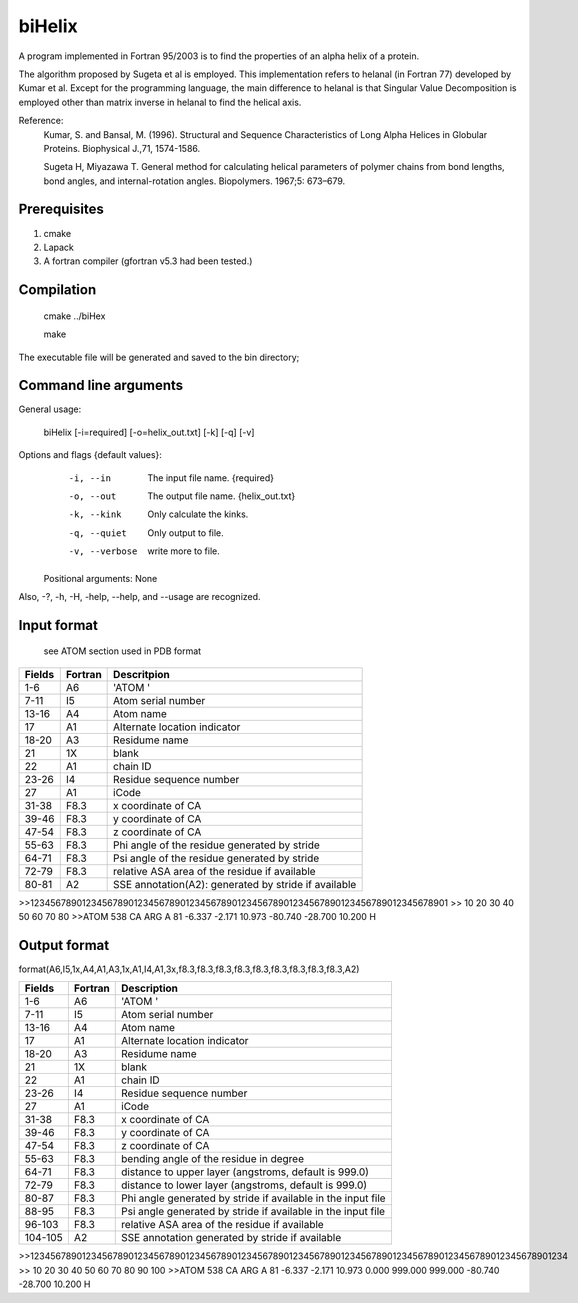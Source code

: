 biHelix
=======
A program implemented in Fortran 95/2003 is to find the properties of an alpha
helix of a protein.

The algorithm proposed by Sugeta et al is employed. This implementation
refers to helanal (in Fortran 77) developed by Kumar et al.
Except for the programming language, the main difference to helanal is that
Singular Value Decomposition is employed other than matrix inverse in helanal
to find the helical axis.

Reference:
 Kumar, S. and Bansal, M. (1996). Structural and Sequence Characteristics of Long Alpha Helices in Globular Proteins. Biophysical J.,71, 1574-1586.

 Sugeta H, Miyazawa T. General method for calculating helical parameters of polymer chains from bond lengths, bond angles, and internal-rotation angles. Biopolymers. 1967;5: 673–679.

Prerequisites
-------------

1. cmake
2. Lapack
3. A fortran compiler (gfortran v5.3 had been tested.)

Compilation
------------

    cmake ../biHex

    make


The executable file will be generated and saved to the bin directory;

Command line arguments
-----------------------

General usage:

    biHelix [-i=required] [-o=helix_out.txt] [-k] [-q] [-v]

Options and flags {default values}:
    -i, --in    The input file name.  {required}
    -o, --out    The output file name.  {helix_out.txt}
    -k, --kink    Only calculate the kinks.
    -q, --quiet    Only output to file.
    -v, --verbose    write more to file.

  Positional arguments: None

Also, -?, -h, -H, -help, --help, and --usage are recognized.


Input format
-------------
 see ATOM section used in PDB format
+---------+----------+------------------------------------------------------+
| Fields  | Fortran  | Descritpion                                          |
+=========+==========+======================================================+
| 1-6     | A6       | 'ATOM  '                                             |
+---------+----------+------------------------------------------------------+
| 7-11    | I5       | Atom serial number                                   |
+---------+----------+------------------------------------------------------+
| 13-16   | A4       | Atom name                                            |
+---------+----------+------------------------------------------------------+
| 17      | A1       | Alternate location indicator                         |
+---------+----------+------------------------------------------------------+
| 18-20   | A3       | Residume name                                        |
+---------+----------+------------------------------------------------------+
| 21      | 1X       | blank                                                |
+---------+----------+------------------------------------------------------+
| 22      | A1       | chain ID                                             |
+---------+----------+------------------------------------------------------+
| 23-26   | I4       | Residue sequence number                              |
+---------+----------+------------------------------------------------------+
| 27      | A1       | iCode                                                |
+---------+----------+------------------------------------------------------+
| 31-38   | F8.3     | x coordinate of CA                                   |
+---------+----------+------------------------------------------------------+
| 39-46   | F8.3     | y coordinate of CA                                   |
+---------+----------+------------------------------------------------------+
| 47-54   | F8.3     | z coordinate of CA                                   |
+---------+----------+------------------------------------------------------+
| 55-63   | F8.3     | Phi angle of the residue generated by stride         |
+---------+----------+------------------------------------------------------+
| 64-71   | F8.3     | Psi angle of the residue generated by stride         |
+---------+----------+------------------------------------------------------+
| 72-79   | F8.3     | relative ASA area of the residue if available        |
+---------+----------+------------------------------------------------------+
| 80-81   | A2       | SSE annotation(A2): generated by stride if available |
+---------+----------+------------------------------------------------------+

.. ..
>>123456789012345678901234567890123456789012345678901234567890123456789012345678901
>>        10        20        30        40        50        60        70        80
>>ATOM    538 CA   ARG A  81      -6.337  -2.171  10.973 -80.740 -28.700  10.200 H 


Output format
--------------
format(A6,I5,1x,A4,A1,A3,1x,A1,I4,A1,3x,f8.3,f8.3,f8.3,f8.3,f8.3,f8.3,f8.3,f8.3,f8.3,A2)  

+-----------+----------+--------------------------------------------------------------+
| Fields    | Fortran  | Description                                                  |
+===========+==========+==============================================================+
| 1-6       | A6       | 'ATOM  '                                                     |
+-----------+----------+--------------------------------------------------------------+
| 7-11      | I5       | Atom serial number                                           |
+-----------+----------+--------------------------------------------------------------+
| 13-16     | A4       | Atom name                                                    |
+-----------+----------+--------------------------------------------------------------+
| 17        | A1       | Alternate location indicator                                 |
+-----------+----------+--------------------------------------------------------------+
| 18-20     | A3       | Residume name                                                |
+-----------+----------+--------------------------------------------------------------+
| 21        | 1X       | blank                                                        |
+-----------+----------+--------------------------------------------------------------+
| 22        | A1       | chain ID                                                     |
+-----------+----------+--------------------------------------------------------------+
| 23-26     | I4       | Residue sequence number                                      |
+-----------+----------+--------------------------------------------------------------+
| 27        | A1       | iCode                                                        |
+-----------+----------+--------------------------------------------------------------+
| 31-38     | F8.3     | x coordinate of CA                                           |
+-----------+----------+--------------------------------------------------------------+
| 39-46     | F8.3     | y coordinate of CA                                           |
+-----------+----------+--------------------------------------------------------------+
| 47-54     | F8.3     | z coordinate of CA                                           |
+-----------+----------+--------------------------------------------------------------+
| 55-63     | F8.3     | bending angle of the residue in degree                       |
+-----------+----------+--------------------------------------------------------------+
| 64-71     | F8.3     | distance to upper layer (angstroms, default is 999.0)        |
+-----------+----------+--------------------------------------------------------------+
| 72-79     | F8.3     | distance to lower layer (angstroms, default is 999.0)        |
+-----------+----------+--------------------------------------------------------------+
| 80-87     | F8.3     | Phi angle generated by stride if available in the input file |
+-----------+----------+--------------------------------------------------------------+
| 88-95     | F8.3     | Psi angle generated by stride if available in the input file |
+-----------+----------+--------------------------------------------------------------+
| 96-103    | F8.3     | relative ASA area of the residue if available                |
+-----------+----------+--------------------------------------------------------------+
| 104-105   | A2       | SSE annotation generated by stride if available              |
+-----------+----------+--------------------------------------------------------------+
.. ..
>>12345678901234567890123456789012345678901234567890123456789012345678901234567890123456789012345678901234  
>>        10        20        30        40        50        60        70        80        90       100    
>>ATOM    538 CA   ARG A  81      -6.337  -2.171  10.973   0.000 999.000 999.000 -80.740 -28.700  10.200 H

